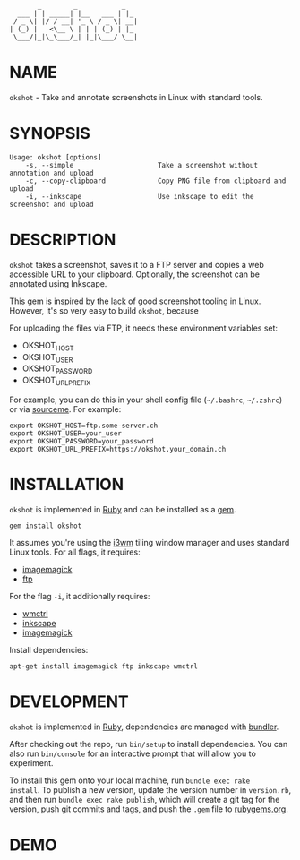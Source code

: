 #+begin_example
       _        _           _
  ___ | | _____| |__   ___ | |_
 / _ \| |/ / __| '_ \ / _ \| __|
| (_) |   <\__ \ | | | (_) | |_
 \___/|_|\_\___/_| |_|\___/ \__|
#+end_example

# #+html: <img src="https://github.com/200ok-ch/okshot/workflows/CI/badge.svg"/>
#+html: <a href="https://rubygems.org/gems/okshot"> <img src="https://badge.fury.io/rb/okshot.svg"/></a>

* NAME

=okshot= - Take and annotate screenshots in Linux with standard tools.

* SYNOPSIS

  #+begin_example
    Usage: okshot [options]
        -s, --simple                     Take a screenshot without annotation and upload
        -c, --copy-clipboard             Copy PNG file from clipboard and upload
        -i, --inkscape                   Use inkscape to edit the screenshot and upload
  #+end_example

* DESCRIPTION

=okshot= takes a screenshot, saves it to a FTP server and copies a web
accessible URL to your clipboard. Optionally, the screenshot can be
annotated using Inkscape.

This gem is inspired by the lack of good screenshot tooling in Linux.
However, it's so very easy to build =okshot=, because

For uploading the files via FTP, it needs these environment variables set:

- OKSHOT_HOST
- OKSHOT_USER
- OKSHOT_PASSWORD
- OKSHOT_URL_PREFIX

For example, you can do this in your shell config file (=~/.bashrc=,
=~/.zshrc=) or via [[https://200ok.ch/posts/contextual-helpers-with-zsh-hooks.html][sourceme]]. For example:

#+begin_example
export OKSHOT_HOST=ftp.some-server.ch
export OKSHOT_USER=your_user
export OKSHOT_PASSWORD=your_password
export OKSHOT_URL_PREFIX=https://okshot.your_domain.ch
#+end_example

* INSTALLATION

=okshot= is implemented in [[https://www.ruby-lang.org/en/][Ruby]] and can be installed as a [[https://rubygems.org/][gem]].

  #+begin_example
    gem install okshot
  #+end_example

It assumes you're using the [[https://i3wm.org/][i3wm]] tiling window manager and uses
standard Linux tools. For all flags, it requires:

- [[https://imagemagick.org/][imagemagick]]
- [[https://linux.die.net/man/1/ftp][ftp]]

For the flag =-i=, it additionally requires:

- [[https://linux.die.net/man/1/wmctrl][wmctrl]]
- [[https://inkscape.org/][inkscape]]
- [[https://imagemagick.org/][imagemagick]]

Install dependencies:

#+begin_src shell
apt-get install imagemagick ftp inkscape wmctrl
#+end_src

* DEVELOPMENT

=okshot= is implemented in [[https://www.ruby-lang.org/en/][Ruby]], dependencies are managed with [[https://bundler.io/][bundler]].

After checking out the repo, run =bin/setup= to install dependencies.
You can also run =bin/console= for an interactive prompt that will
allow you to experiment.

To install this gem onto your local machine, run =bundle exec rake
install=. To publish a new version, update the version number in
=version.rb=, and then run =bundle exec rake publish=, which will
create a git tag for the version, push git commits and tags, and push
the =.gem= file to [[https://rubygems.org][rubygems.org]].

# * TESTS

# Tests are implemented with [[https://rspec.info/][RSpec]] and can be run with =bundle exec
# rspec spec=.
* DEMO

[[https://github.com/200ok-ch/okshot/wiki/videos/demo.gif]]
